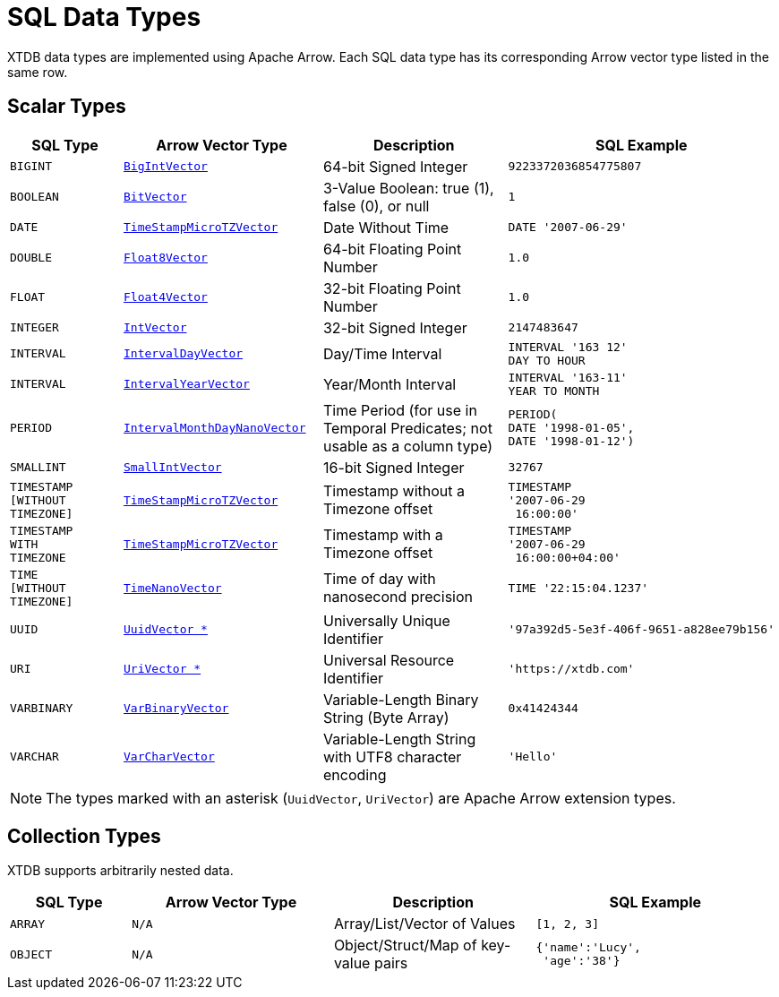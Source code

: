 = SQL Data Types

XTDB data types are implemented using Apache Arrow.
Each SQL data type has its corresponding Arrow vector type listed in the same row.


== Scalar Types

[cols="3,5,5,6"]
|===
|SQL Type |Arrow Vector Type |Description |SQL Example

|`BIGINT`
|https://arrow.apache.org/docs/java/reference/org/apache/arrow/vector/BigIntVector.html[`BigIntVector`]
|64-bit Signed Integer
a|[source,sql]
----
9223372036854775807
----

|`BOOLEAN`
|https://arrow.apache.org/docs/java/reference/org/apache/arrow/vector/BitVector.html[`BitVector`]
|3-Value Boolean: true (1), false (0), or null
a|[source,sql]
----
1
----

|`DATE`
|https://arrow.apache.org/docs/java/reference/org/apache/arrow/vector/TimeStampMicroTZVector.html[`TimeStampMicroTZVector`]
|Date Without Time
a|[source,sql]
----
DATE '2007-06-29'
----

|`DOUBLE`
|https://arrow.apache.org/docs/java/reference/org/apache/arrow/vector/Float8Vector.html[`Float8Vector`]
|64-bit Floating Point Number
a|[source,sql]
----
1.0
----

|`FLOAT`
|https://arrow.apache.org/docs/java/reference/org/apache/arrow/vector/Float4Vector.html[`Float4Vector`]
|32-bit Floating Point Number
a|[source,sql]
----
1.0
----

|`INTEGER`
|https://arrow.apache.org/docs/java/reference/org/apache/arrow/vector/IntVector.html[`IntVector`]
|32-bit Signed Integer
a|[source,sql]
----
2147483647
----

|`INTERVAL`
|https://arrow.apache.org/docs/java/reference/org/apache/arrow/vector/IntervalDayVector.html[`IntervalDayVector`]
|Day/Time Interval
a|[source,sql]
----
INTERVAL '163 12'
DAY TO HOUR
----
// is the above ^ the correct syntax? or is it `INTERVAL '-14:00'`? or both?

|`INTERVAL`
|https://arrow.apache.org/docs/java/reference/org/apache/arrow/vector/IntervalYearVector.html[`IntervalYearVector`]
|Year/Month Interval
a|[source,sql]
----
INTERVAL '163-11'
YEAR TO MONTH
----

|`PERIOD`
|https://arrow.apache.org/docs/java/reference/org/apache/arrow/vector/IntervalMonthDayNanoVector.html[`IntervalMonthDayNanoVector`]
|Time Period (for use in Temporal Predicates; not usable as a column type)
a|[source,sql]
----
PERIOD(
DATE '1998-01-05',
DATE '1998-01-12')
----

|`SMALLINT`
|https://arrow.apache.org/docs/java/reference/org/apache/arrow/vector/SmallIntVector.html[`SmallIntVector`]
|16-bit Signed Integer
a|[source,sql]
----
32767
----

|`TIMESTAMP +
[WITHOUT +
TIMEZONE]`
|https://arrow.apache.org/docs/java/reference/org/apache/arrow/vector/TimeStampMicroTZVector.html[`TimeStampMicroTZVector`]
|Timestamp without a Timezone offset
a|[source,sql]
----
TIMESTAMP
'2007-06-29
 16:00:00'
----

|`TIMESTAMP +
WITH +
TIMEZONE`
|https://arrow.apache.org/docs/java/reference/org/apache/arrow/vector/TimeStampMicroTZVector.html[`TimeStampMicroTZVector`]
|Timestamp with a Timezone offset
a|[source,sql]
----
TIMESTAMP
'2007-06-29
 16:00:00+04:00'
----

|`TIME +
[WITHOUT +
TIMEZONE]`
|https://arrow.apache.org/docs/java/reference/org/apache/arrow/vector/TimeNanoVector.html[`TimeNanoVector`]
|Time of day with nanosecond precision
a|[source,sql]
----
TIME '22:15:04.1237'
----

|`UUID`
|https://github.com/xtdb/core2/blob/master/core/src/core2/vector/extensions/UuidVector.java[`UuidVector *`]
|Universally Unique Identifier
a|[source,sql]
----
'97a392d5-5e3f-406f-9651-a828ee79b156'
----

|`URI`
|https://github.com/xtdb/core2/blob/master/core/src/core2/vector/extensions/UriVector.java[`UriVector *`]
|Universal Resource Identifier
a|[source,sql]
----
'https://xtdb.com'
----

|`VARBINARY`
|https://arrow.apache.org/docs/java/reference/org/apache/arrow/vector/VarBinaryVector.html[`VarBinaryVector`]
|Variable-Length Binary String (Byte Array)
a|[source,sql]
----
0x41424344
----

|`VARCHAR`
|https://arrow.apache.org/docs/java/reference/org/apache/arrow/vector/VarCharVector.html[`VarCharVector`]
|Variable-Length String with UTF8 character encoding
a|[source,sql]
----
'Hello'
----

|===

NOTE: The types marked with an asterisk (`UuidVector`, `UriVector`) are Apache Arrow extension types.

////
Undocumented / Unsupported:

* Keyword / :keyword
* TinyInt / :i8 -- the SQL Spec seems to have no direct support for TinyInt / Byte
* Date/Time types with (seemingly?) no spec equivalent:
** Instant
** ZonedDateTime
** OffsetDateTime
** LocalDateTime
** Duration
** LocalDate

Unsupported, but exists in spec:
|`TIME WITH TIME ZONE`
|`?`
|Time of day with nanosecond precision
|`TIME WITH TIME ZONE '22:15:04.1237'`

////

== Collection Types

XTDB supports arbitrarily nested data.

[cols="3,5,5,6"]
|===
|SQL Type |Arrow Vector Type |Description |SQL Example

|`ARRAY`
|`N/A`
|Array/List/Vector of Values
a|[source,sql]
----
[1, 2, 3]
----

|`OBJECT`
|`N/A`
|Object/Struct/Map of key-value pairs
a|[source,sql]
----
{'name':'Lucy',
 'age':'38'}
----

|===
